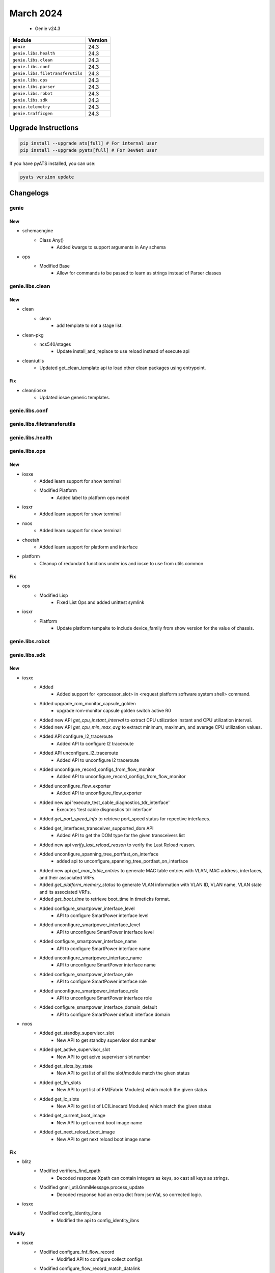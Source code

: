 March 2024
==========

 - Genie v24.3



+-----------------------------------+-------------------------------+
| Module                            | Version                       |
+===================================+===============================+
| ``genie``                         | 24.3                          |
+-----------------------------------+-------------------------------+
| ``genie.libs.health``             | 24.3                          |
+-----------------------------------+-------------------------------+
| ``genie.libs.clean``              | 24.3                          |
+-----------------------------------+-------------------------------+
| ``genie.libs.conf``               | 24.3                          |
+-----------------------------------+-------------------------------+
| ``genie.libs.filetransferutils``  | 24.3                          |
+-----------------------------------+-------------------------------+
| ``genie.libs.ops``                | 24.3                          |
+-----------------------------------+-------------------------------+
| ``genie.libs.parser``             | 24.3                          |
+-----------------------------------+-------------------------------+
| ``genie.libs.robot``              | 24.3                          |
+-----------------------------------+-------------------------------+
| ``genie.libs.sdk``                | 24.3                          |
+-----------------------------------+-------------------------------+
| ``genie.telemetry``               | 24.3                          |
+-----------------------------------+-------------------------------+
| ``genie.trafficgen``              | 24.3                          |
+-----------------------------------+-------------------------------+

Upgrade Instructions
^^^^^^^^^^^^^^^^^^^^

.. code-block:: bash

    pip install --upgrade ats[full] # For internal user
    pip install --upgrade pyats[full] # For DevNet user

If you have pyATS installed, you can use:

.. code-block:: bash

    pyats version update




Changelogs
^^^^^^^^^^

genie
"""""
--------------------------------------------------------------------------------
                                      New
--------------------------------------------------------------------------------

* schemaengine
    * Class Any()
        * Added kwargs to support arguments in Any schema

* ops
    * Modified Base
        * Allow for commands to be passed to learn as strings instead of Parser classes



genie.libs.clean
""""""""""""""""
--------------------------------------------------------------------------------
                                      New
--------------------------------------------------------------------------------

* clean
    * clean
        * add template to not a stage list.

* clean-pkg
    * ncs540/stages
        * Update install_and_replace to use reload instead of execute api

* clean/utils
    * Updated get_clean_template api to load other clean packages using entrypoint.


--------------------------------------------------------------------------------
                                      Fix
--------------------------------------------------------------------------------

* clean/iosxe
    * Updated iosxe generic templates.



genie.libs.conf
"""""""""""""""

genie.libs.filetransferutils
""""""""""""""""""""""""""""

genie.libs.health
"""""""""""""""""

genie.libs.ops
""""""""""""""
--------------------------------------------------------------------------------
                                      New
--------------------------------------------------------------------------------

* iosxe
    * Added learn support for show terminal
    * Modified Platform
        * Added label to platform ops model

* iosxr
    * Added learn support for show terminal

* nxos
    * Added learn support for show terminal

* cheetah
    * Added learn support for platform and interface

* platform
    * Cleanup of redundant functions under ios and iosxe to use from utils.common


--------------------------------------------------------------------------------
                                      Fix
--------------------------------------------------------------------------------

* ops
    * Modified Lisp
        * Fixed List Ops and added unittest symlink

* iosxr
    * Platform
        * Update platform tempalte to include device_family from show version for the value of chassis.



genie.libs.robot
""""""""""""""""

genie.libs.sdk
""""""""""""""
--------------------------------------------------------------------------------
                                      New
--------------------------------------------------------------------------------

* iosxe
    * Added
        * Added support for <processor_slot> in <request platform software system shell> command.
    * Added upgrade_rom_monitor_capsule_golden
        * upgrade rom-monitor capsule golden switch active R0
    * Added new API `get_cpu_instant_interval` to extract CPU utilization instant and CPU utilization interval.
    * Added new API `get_cpu_min_max_avg` to extract minimum, maximum, and average CPU utilization values.
    * Added API configure_l2_traceroute
        * Added API to configure l2 traceroute
    * Added API unconfigure_l2_traceroute
        * Added API to unconfigure l2 traceroute
    * Added unconfigure_record_configs_from_flow_monitor
        * Added API to unconfigure_record_configs_from_flow_monitor
    * Added unconfigure_flow_exporter
        * Added API to unconfigure_flow_exporter
    * Added new api 'execute_test_cable_diagnostics_tdr_interface'
        * Executes 'test cable disgnostics tdr interface'
    * Added `get_port_speed_info` to retrieve port_speed status for repective interfaces.
    * Added get_interfaces_transceiver_supported_dom API
        * Added API to get the DOM type for the given transceivers list
    * Added new api `verify_last_reload_reason` to verify the Last Reload reason.
    * Added unconfigure_spanning_tree_portfast_on_interface
        * added api to unconfigure_spanning_tree_portfast_on_interface
    * Added new api `get_mac_table_entries` to generate MAC table entries with VLAN, MAC address, interfaces, and their associated VRFs.
    * Added `get_platform_memory_status` to generate VLAN information with VLAN ID, VLAN name, VLAN state and its associated VRFs.
    * Added `get_boot_time` to retrieve boot_time in timeticks format.
    * Added configure_smartpower_interface_level
        * API to configure SmartPower interface level
    * Added unconfigure_smartpower_interface_level
        * API to unconfigure SmartPower interface level
    * Added configure_smartpower_interface_name
        * API to configure SmartPower interface name
    * Added unconfigure_smartpower_interface_name
        * API to unconfigure SmartPower interface name
    * Added configure_smartpower_interface_role
        * API to configure SmartPower interface role
    * Added unconfigure_smartpower_interface_role
        * API to unconfigure SmartPower interface role
    * Added configure_smartpower_interface_domain_default
        * API to configure SmartPower default interface domain

* nxos
    * Added get_standby_supervisor_slot
        * New API to get standby supervisor slot number
    * Added get_active_supervisor_slot
        * New API to get acive supervisor slot number
    * Added get_slots_by_state
        * New API to get list of all the slot/module match the given status
    * Added get_fm_slots
        * New API to get list of FM(Fabric Modules) which match the given status
    * Added get_lc_slots
        * New API to get list of LC(Linecard Modules) which match the given status
    * Added get_current_boot_image
        * New API to get current boot image name
    * Added get_next_reload_boot_image
        * New API to get next reload boot image name


--------------------------------------------------------------------------------
                                      Fix
--------------------------------------------------------------------------------

* blitz
    * Modified verifiers_find_xpath
        * Decoded response Xpath can contain integers as keys, so cast all keys as strings.
    * Modified gnmi_util.GnmiMessage.process_update
        * Decoded response had an extra dict from jsonVal, so corrected logic.

* iosxe
    * Modified config_identity_ibns
        * Modified the api to config_identity_ibns


--------------------------------------------------------------------------------
                                     Modify
--------------------------------------------------------------------------------

* iosxe
    * Modified configure_fnf_flow_record
        * Modified API to configure collect configs
    * Modified configure_flow_record_match_datalink
        * Modified API to configure match datalink vlan and ethertypes
    * Modified configure_flow_exporter
        * Modified API to configure export-protocol



genie.libs.parser
"""""""""""""""""
--------------------------------------------------------------------------------
                                      Fix
--------------------------------------------------------------------------------

* iosxe
    * Modified ShowFlowMonitorCache
        * Added patterns <P34> to <P38> to capture datalink and interface inputs
    * Modified ShowBannerMotd
        * Enhanced parser to capture multiple line messages.
    * Modified ShowInterfaceStatusModule Parser
        * Modified the regular expression for value of vlan to allow not only numbers but also str (i.e. routed), so routed ports can be matched.
    * Modified ShowDiagnosticResultModuleTestDetail Parser
        * Modified the schema to have a new optional key 'port_status'
        * Modified the parser to always use the test name as the index key for the test
    * Modified the show inventory parser.
        * Modified the regexp p1_8 to support the latest changes in 17.15 and to  support the  old  releases.
    * Modified ShowLispPrefixList
        * Added support for parsing additional fields
        * Added support for parsing entry sources as a list
    * Fixed ShowMonitor
        * Fixed regex and support for new attribute Source EFPs
    * Modified ShowLispDatabaseSuperParser
        * Fixed p2 regex to make value optional
    * Modified ShowLispIpMapCachePrefixSuperParser
        * Fixed typo for parsing rloc_probe_in in regex.
    * Modified ShowLispPrefixList
        * Made entries optional in schema.
    * Modified ShowOspfv3NeighborInterface Parser
        * Fix p2 regex to capture when dead time is -
    * Modified ShowAuthenticationSessionsInterfaceDetails Parser
        * Added execute timout of 300 seconds to cater large output
    * Modified ShowPlatformSoftwareFedActiveMonitor Parser
        * fix p2 regex
    * Modified ShowHardwareLed Parser
        * Modified the Metadata for beacon value as optional and added alarm-in3 and alarm-in4 values to support for ie9k devices
    * Modified ShowEeeStatusInterface Parser
        * Added few more optional arguments to the schema.
    * Modified ShowFacilityAlarmStatus
        * Added <p3> and <p4> regex
        * Added key 'index' as optional parameter to schema
    * Modified parser ShowPlatformSoftwareFedIgmpSnooping
        * Enhanced the parser to get Snoop State, Added schema and regex pattern <p1_1>
    * Modified parser ShowPolicyMapControlPlaneClassMap
        * Modified arguments bytes and bps as optional in schema
    * Modified show_vtp_password
        * Enhanced the parser by adding '^VTP +Password +is +configured.$' to each line in the output
    * Fix for TracerouteIpv6
        * Fixed strig split to remove *
    * Added New Parser
        * Added New Parser ShowSmartPowerDomain
        * Added New Parser ShowSmartPowerVersion
    * Modified ShowPlatformTcamPbr
        * Added switch_type same as in iosxe/c9600/c9606r
    * Modified ShowLispPublicationPrefixSuperParser
        * Added support for parsing the same locator from different source addresses.

* nxos
    * Modified ShowAccessListsSummary
        * Modified regex pattern <p1> and <p3> to accommodate various outputs.
    * Modified ShowMacAddressTableBase
        * updated mac_type and age in drop section.

* iosxr
    * Update baud_rate key same as iosxe schema
    * Modified fix for ShowInstallCommitSummary
        * Added schema and code for fix the new output

* iosxe/c9500
    * Modified ShowPlatformFedTcamPbrNat
        * Added switch_type same as in iosxe/c9600/c9606r


--------------------------------------------------------------------------------
                                      New
--------------------------------------------------------------------------------

* iosxe
    * Added ShowMeraki
        * added new parser for cli 'show meraki'
        * added new parser for cli 'show meraki connect'
    * Added ShowPlatformSoftwareFedSwitchActiveNatInterfaces
        * Parser for cli 'show platform software fed switch active nat interfaces'
    * Added ShowPlatformSoftwareFedSwitchActiveNatRules
        * Parser for cli 'show platform software fed switch active nat rules'
    * Added ShowL2vpnSdwanAll
        * parser for ShowL2vpnSdwanAll
    * Modified existing Parser
        * Added New 33 and 34 regex
    * c9400
        * Added ShowPost
            * parser for 'show post' on modular platform c9400
    * Added ShowIpSockets
        * parser for 'show ip sockets'
    * Added ShowPlatformSoftwareMemoryDatabaseFedSwitchActiveCallsite Parser.
    * Added ShowDiagnosticStatus Parser.
    * Added ShowPlatformSoftwareFedSwitchActivePuntBrief Parser.
    * Added ShowL2ProtocolTunnelSummary
        * added new parser for cli 'show l2protocol-tunnel summary'
    * Added ShowPlatformHardwareIomdMacsecPortSubport
        * Added parser for show platform hardware iomd {lc_no} macsec port {port_no} sub-port {sub_port1} {sub_port2} | i Free" and schema
    * Modified ShowBgpNeighborsAdvertisedRoutes
        * Added show bgp address_family vrf vrf neighbors neighbor advertised-routes to accommodate various outputs.
    * Added ShowPlatformSoftwareIomdMacsecInterfaceDetail
        * Added parser for show platform software iomd {lc_no} macsec interface {port_no} detail and schema
    * Added ShowPlatformHardwareQfpInterfaceIfnamepath parser
        * Parser for "show platform hardware qfp <status> interface if-name <interface> path"
    * Added parser ShowPlatformSoftwareFedSwitchActiveFnfSwStatsShow
        * show platform software fed {switch} {switch_var} fnf sw-stats-show
        * show platform software fed {switch_var} fnf sw-stats-show
    * Added class ShowSdroutingControlLocalPropertiesSummary
        * show sd-routing control local-properties summary
    * Added class ShowSdroutingControlLocalPropertiesWanDetail
        * show sd-routing control local-properties wan detail
    * Added class ShowSdroutingControlLocalPropertiesWanIpv4
        * show sd-routing control local-properties wan ipv4
    * Added class ShowSdroutingControlLocalPropertiesWanIpv6
        * show sd-routing control local-properties wan ipv6
    * Added class ShowSdroutingControlLocalPropertiesVbond
        * show sd-routing control local-properties vbond

* cheetah
    * Updated parsers for ShowInterfacesDot11radio to support vap_rx and vap_tx statistics
    * Added parsers for ShowInterfacesDot11radio, ShowInterfacesWired, ShowVersion

* iosxr
    * Modified Ping
        * Modified regex pattern <p1> to accommodate various outputs.
    * Added ShowSegmentRoutingTrafficEnggPccLsp
        * parser for show segment-routing traffic-eng pcc lsp

* generic
    * Added pid to ShowVersion


--------------------------------------------------------------------------------
                                      Add
--------------------------------------------------------------------------------

* ios
    * Added ShowLispInstanceIdService
        * show lisp instance-id {instance_id} {service}
        * show lisp all instance-id {instance_id} {service}
        * show lisp {lisp_id} instance-id {instance_id} {service}
        * show lisp locator-table {locator_table} instance-id {instance_id} {service}



genie.telemetry
"""""""""""""""""
